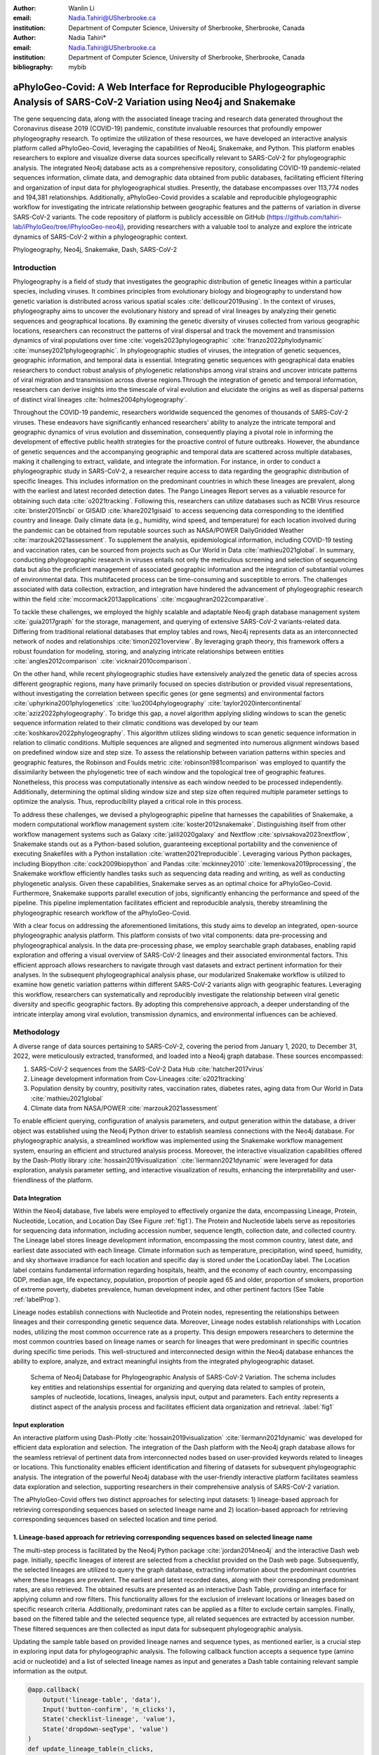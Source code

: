 :author: Wanlin Li
:email: Nadia.Tahiri@USherbrooke.ca
:institution: Department of Computer Science, University of Sherbrooke, Sherbrooke, Canada

:author: Nadia Tahiri*
:email: Nadia.Tahiri@USherbrooke.ca
:institution: Department of Computer Science, University of Sherbrooke, Sherbrooke, Canada

:bibliography: mybib


-----------------------------------------------------------------------------------------------------------------------------
aPhyloGeo-Covid: A Web Interface for Reproducible Phylogeographic Analysis of SARS-CoV-2 Variation using Neo4j and Snakemake 
-----------------------------------------------------------------------------------------------------------------------------

.. class:: abstract

   The gene sequencing data, along with the associated lineage tracing and research data generated 
   throughout the Coronavirus disease 2019 (COVID-19) pandemic, constitute invaluable resources that profoundly 
   empower phylogeography research. To optimize the utilization of these resources, we have developed an interactive 
   analysis platform called aPhyloGeo-Covid, leveraging the capabilities of Neo4j, Snakemake, and Python. This platform enables researchers 
   to explore and visualize diverse data sources specifically relevant to  SARS-CoV-2 for phylogeographic analysis. 
   The integrated Neo4j database acts as a comprehensive repository, consolidating COVID-19 pandemic-related sequences information, 
   climate data, and demographic data obtained from public databases, facilitating efficient filtering and organization of input data for 
   phylogeographical studies. Presently, the database encompasses over 113,774 nodes and 194,381 relationships. Additionally, aPhyloGeo-Covid provides a scalable and reproducible phylogeographic workflow for investigating the intricate relationship between geographic features and the patterns of variation in diverse SARS-CoV-2 variants. The code repository of platform is publicly accessible on 
   GitHub (https://github.com/tahiri-lab/iPhyloGeo/tree/iPhylooGeo-neo4j), providing researchers with a valuable tool to analyze 
   and explore the intricate dynamics of SARS-CoV-2 within a phylogeographic context.
   

.. class:: keywords

   Phylogeography, Neo4j, Snakemake, Dash, SARS-CoV-2

Introduction
------------

Phylogeography is a field of study that investigates the geographic distribution of genetic lineages within a particular species, 
including viruses. It combines principles from evolutionary biology and biogeography to understand how genetic variation is distributed 
across various spatial scales :cite:`dellicour2019using`. In the context of viruses, phylogeography aims to uncover the evolutionary 
history and spread of viral lineages by analyzing their genetic sequences and geographical locations. By examining the genetic diversity 
of viruses collected from various geographic locations, researchers can reconstruct the patterns of viral dispersal and track the movement 
and transmission dynamics of viral populations over time :cite:`vogels2023phylogeographic` :cite:`franzo2022phylodynamic` :cite:`munsey2021phylogeographic`. 
In phylogeographic studies of viruses, the integration of genetic sequences, geographic information, and temporal data is essential. 
Integrating genetic sequences with geographical data enables researchers to conduct robust analysis of phylogenetic relationships among viral strains and uncover intricate patterns of viral migration and transmission across diverse regions.Through the integration of genetic and temporal information, researchers can derive insights into the timescale of viral evolution and elucidate the origins as well as dispersal patterns of distinct viral lineages :cite:`holmes2004phylogeography`. 

Throughout the COVID-19 pandemic, researchers worldwide sequenced the genomes of thousands of SARS-CoV-2 viruses. 
These endeavors have significantly enhanced researchers' ability to analyze the intricate temporal and geographic dynamics of virus evolution and dissemination, consequently playing a pivotal role in informing the development of effective public health strategies for the proactive control of future outbreaks.
However, the abundance of genetic sequences and the accompanying geographic and temporal data are scattered across multiple databases, making it challenging to extract, validate, and integrate the information. 
For instance, in order to conduct a phylogeographic study in SARS-CoV-2, a researcher require access to data regarding the geographic distribution of specific lineages. This includes information on the predominant countries in which these lineages are prevalent, along with the earliest and latest recorded detection dates. The Pango Lineages Report serves as a valuable resource for obtaining such data :cite:`o2021tracking`. 
Following this, researchers can utilize databases such as NCBI Virus resource :cite:`brister2015ncbi` or GISAID :cite:`khare2021gisaid` to access sequencing data corresponding to the identified country and lineage. 
Daily climate data (e.g., humidity, wind speed, and temperature) for each location involved during the pandemic can be obtained from reputable sources such as NASA/POWER DailyGridded Weather :cite:`marzouk2021assessment`. To supplement the analysis, epidemiological information, including COVID-19 testing and vaccination rates, can be sourced from projects such as Our World in Data :cite:`mathieu2021global`. 
In summary, conducting phylogeographic research in viruses entails not only the meticulous screening and selection of sequencing data but also the proficient management of associated geographic information and the integration of substantial volumes of environmental data. This multifaceted process can be time-consuming and susceptible to errors.
The challenges associated with data collection, extraction, and integration have hindered the advancement of phylogeographic research within the field :cite:`mccormack2013applications` :cite:`mcgaughran2022comparative`. 

To tackle these challenges, we employed the highly scalable and adaptable Neo4j graph database management system :cite:`guia2017graph` for the storage, management, and querying of extensive SARS-CoV-2 variants-related data. Differing from traditional relational databases that employ tables and rows, Neo4j represents data as an interconnected network of nodes and relationships :cite:`timon2021overview`. By leveraging graph theory, this framework offers a robust foundation for modeling, storing, and analyzing intricate relationships between entities :cite:`angles2012comparison` :cite:`vicknair2010comparison`.

On the other hand, while recent phylogeographic studies have extensively analyzed the genetic data of species across different geographic regions, many have primarily focused on species distribution or provided visual representations, without investigating the correlation between specific genes (or gene segments) and environmental factors :cite:`uphyrkina2001phylogenetics` :cite:`luo2004phylogeography` 
:cite:`taylor2020intercontinental` :cite:`aziz2022phylogeography`. To bridge this gap, a novel algorithm applying sliding windows to scan the genetic sequence information related to their climatic conditions was developed by our team :cite:`koshkarov2022phylogeography`. This algorithm utilizes sliding windows to scan genetic sequence information in relation to climatic conditions. Multiple sequences are aligned and segmented into numerous alignment windows based on predefined window size and step size. To assess the relationship between variation patterns within species and geographic features, the Robinson and Foulds metric :cite:`robinson1981comparison` was employed to quantify the dissimilarity between the phylogenetic tree of each window and the topological tree of geographic features. 
Nonetheless, this process was computationally intensive as each window needed to be processed independently. Additionally, determining 
the optimal sliding window size and step size often required multiple parameter settings to optimize the analysis. Thus, reproducibility played a critical role in this process. 

To address these challenges, we devised a phylogeographic pipeline that harnesses the capabilities of Snakemake, a modern computational workflow management system :cite:`koster2012snakemake`. Distinguishing itself from other workflow management systems such as Galaxy :cite:`jalili2020galaxy` and Nextflow :cite:`spivsakova2023nextflow`, Snakemake stands out as a Python-based solution, guaranteeing exceptional portability and the convenience of executing Snakefiles with a Python installation :cite:`wratten2021reproducible`. Leveraging various Python packages, including Biopython :cite:`cock2009biopython` and Pandas :cite:`mckinney2010` :cite:`lemenkova2019processing`, the Snakemake workflow efficiently handles tasks such as sequencing data reading and writing, as well as conducting phylogenetic analysis. Given these capabilities, Snakemake serves as an optimal choice for aPhyloGeo-Covid. Furthermore, Snakemake supports parallel execution of jobs, significantly enhancing the performance and speed of the pipeline. 
This pipeline implementation facilitates efficient and reproducible analysis, thereby streamlining the phylogeographic research workflow of the aPhyloGeo-Covid.

With a clear focus on addressing the aforementioned limitations, this study aims to develop an integrated, open-source phylogeographic analysis platform. This platform consists of two vital components: data pre-processing and phylogeographical analysis.
In the data pre-processing phase, we employ searchable graph databases, enabling rapid exploration and offering a visual overview of SARS-CoV-2 lineages and their associated environmental factors. This efficient approach allows researchers to navigate through vast datasets and extract pertinent information for their analyses. 
In the subsequent phylogeographical analysis phase, our modularized Snakemake workflow is utilized to examine how genetic variation patterns within different SARS-CoV-2 variants align with geographic features. Leveraging this workflow, researchers can systematically and reproducibly investigate the relationship between viral genetic diversity and specific geographic factors. By adopting this comprehensive approach, a deeper understanding of the intricate interplay among viral evolution, transmission dynamics, and environmental influences can be achieved.

Methodology
-----------

A diverse range of data sources pertaining to SARS-CoV-2, covering the period from January 1, 2020, to December 31, 2022, were meticulously extracted, transformed, and loaded into a Neo4j graph database. These sources encompassed: 

(1) SARS-CoV-2 sequences from the SARS-CoV-2 Data Hub :cite:`hatcher2017virus`
(2) Lineage development information from Cov-Lineages :cite:`o2021tracking`
(3) Population density by country, positivity rates, vaccination rates, diabetes rates, aging data from Our World in Data :cite:`mathieu2021global`
(4) Climate data from NASA/POWER :cite:`marzouk2021assessment` 

To enable efficient querying, configuration of analysis parameters, and output generation within the database, a driver object was established using the Neo4j Python driver to establish seamless connections with the Neo4j database. For phylogeographic analysis, a streamlined workflow was implemented using the Snakemake workflow management system, ensuring an efficient and structured analysis process. Moreover, the interactive visualization capabilities offered by the Dash-Plotly library :cite:`hossain2019visualization` :cite:`liermann2021dynamic` were leveraged for data exploration, analysis parameter setting, and interactive visualization of results, enhancing the interpretability and user-friendliness of the platform.

Data Integration 
++++++++++++++++

Within the Neo4j database, five labels were employed to effectively organize the data, encompassing Lineage, Protein, Nucleotide, Location, and Location Day (See Figure :ref:`fig1`). The Protein and Nucleotide labels serve as repositories for sequencing data information, including accession number, sequence length, collection date, and collected country. The Lineage label stores lineage development information, encompassing the most common country, latest date, and earliest date associated with each lineage. Climate information such as temperature, precipitation, wind speed, humidity, and sky shortwave irradiance for each location and specific day is stored under the LocationDay label. The Location label contains fundamental information regarding hospitals, health, and the economy of each country, encompassing GDP, median age, life expectancy, population, proportion of people aged 65 and older, proportion of smokers, proportion of extreme poverty, diabetes prevalence, human development index, and other pertinent factors (See Table :ref:`labelProp`).

.. raw:: latex

   \begin{table*}[htb]
   \label{tab:labelProp}
   \small
   \vspace{-6pt}
   \begin{center}
      
       \begin{tabular}
            \hline
            \textbf{Label} & \textbf{Properties List}  \\ \hline
            Protein & accession number, sequence length, collection date, collected country \\ 
            Nucleotide & accession number, sequence length, collection date, collected country \\ 
            Lineage & most common country, latest date, earliest date \\ 
            Location Day & temperature, precipitation, wind speed, humidity, sky shortwave irradiance \\ 
            Location & GDP, median age, life expectancy, population, proportion of people aged 65 and older, proportion of smokers, proportion of extreme poverty, diabetes prevalence, human development index \\ \hline
        \end{tabular}
   \caption{Neo4j schema labels and properties for data integration.}
   \end{center}
   \end{table*}


Lineage nodes establish connections with Nucleotide and Protein nodes, representing the relationships between lineages and their corresponding genetic sequence data. Moreover, Lineage nodes establish relationships with Location nodes, utilizing the most common occurrence rate as a property. This design empowers researchers to determine the most common countries based on lineage names or search for lineages that were predominant in specific countries during specific time periods. This well-structured and interconnected design within the Neo4j database enhances the ability to explore, analyze, and extract meaningful insights from the integrated phylogeographic dataset.

.. figure:: figure1.png

   Schema of Neo4j Database for Phylogeographic Analysis of SARS-CoV-2 Variation. The schema includes key entities and relationships essential for organizing and querying data related to samples of protein, samples of nucleotide, locations, lineages, analysis input, output and parameters. Each entity represents a distinct aspect of the analysis process and facilitates efficient data organization and retrieval. :label:`fig1`


Input exploration
+++++++++++++++++

An interactive platform using Dash-Plotly :cite:`hossain2019visualization` :cite:`liermann2021dynamic` was developed for efficient data exploration and selection.  
The integration of the Dash platform with the Neo4j graph database allows for the seamless retrieval of pertinent data from interconnected nodes based on user-provided keywords related to lineages or locations. This functionality enables efficient identification and filtering of datasets for subsequent phylogeographic analysis. The integration of the powerful Neo4j database with the user-friendly interactive platform facilitates seamless data exploration and selection, supporting researchers in their comprehensive analysis of SARS-CoV-2 variation.

The aPhyloGeo-Covid offers two distinct approaches for selecting input datasets: 1) lineage-based approach for retrieving corresponding sequences based on selected lineage name and 2) location-based approach for retrieving corresponding sequences based on selected location and time period.

1. Lineage-based approach for retrieving corresponding sequences based on selected lineage name
+++++++++++++++++++++++++++++++++++++++++++++++++++++++++++++++++++++++++++++++++++++++++++++++

The multi-step process is facilitated by the Neo4j Python package :cite:`jordan2014neo4j` and the interactive Dash web page. 
Initially, specific lineages of interest are selected from a checklist provided on the Dash web page. 
Subsequently, the selected lineages are utilized to query the graph database, extracting information about the predominant countries where these lineages are prevalent. The earliest and latest recorded dates, along with their corresponding predominant rates, are also retrieved. 
The obtained results are presented as an interactive Dash Table, providing an interface for applying column and row filters. This functionality allows for the exclusion of irrelevant locations or lineages based on specific research criteria. Additionally, predominant rates can be applied as a filter to exclude certain samples.  
Finally, based on the filtered table and the selected sequence type, all related sequences are extracted by accession number. These filtered sequences are then collected as input data for subsequent phylogeographic analysis.

Updating the sample table based on provided lineage names and sequence types, as mentioned earlier, is a crucial step in exploring input data for phylogeographic analysis. The following callback function accepts a sequence type (amino acid or nucleotide) and a list of selected lineage names as input and generates a Dash table containing relevant sample information as the output.

.. code-block:: python

   @app.callback(
       Output('lineage-table', 'data'),
       Input('button-confirm', 'n_clicks'),
       State('checklist-lineage', 'value'),
       State('dropdown-seqType', 'value')
   )
   def update_lineage_table(n_clicks, 
                           checklist_value, 
                           seqType_value):
       ...
       starts_with_conditions = " OR ".join(
               [f'n.lineage STARTS WITH "{char}"' 
                    for char in checklist_value])
       query = f"""
         MATCH (n:Lineage) - [r] -> (l: Location)
         WHERE {starts_with_conditions}
         RETURN n.lineage as lineage, 
                n.earliest_date as earliest_date, 
                n.latest_date as latest_date, 
                l.iso_code as iso_code, 
                n.most_common_country as country,  
                r.rate as rate
                   """
       cols = ['lineage', 'earliest_date', 
                'latest_date', 'iso_code',
                'country', 'rate']
       
       if checklist_value and seqType_value:
         #Query in Neo4j database
         # Transform Cypher results to dataframe
          df=neo_manager.queryToDataframe(query,cols)
          table_data = df.to_dict('records')
          return table_data
       ....

2. Location-based approach for retrieving corresponding sequences based on selected location and time period
++++++++++++++++++++++++++++++++++++++++++++++++++++++++++++++++++++++++++++++++++++++++++++++++++++++++++++

Specific locations and a date period are defined by employing the Dash web page.
Subsequently, the Neo4j database is queried to identify lineages prevalent in the specified locations during the defined time period. 
The retrieved information includes the earliest and latest detected dates of the lineages in each country, along with their predominant rates. To present these findings, an interactive Dash Table is employed, facilitating the application of filters to exclude study areas or lineages below a predetermined threshold. Subsequently, the accession numbers of the corresponding sequences are extracted from the graph database. These filtered sequences are then collected for subsequent phylogeographic analysis.

The following function updates the sample table by incorporating selected start and end dates, sequence type and a list of selected locations.
A Cypher query is employed to retrieve lineage data from the Neo4j database and apply filtering based on specified location and date criteria. This function empowers researchers to explore lineage data associated with diverse geographic regions within a specified date range.

.. code-block:: python

   @app.callback(
       Output('location-table', 'data'),
       Input('button-confirm', 'n_clicks'),
       State('date-range-lineage', 'start_date'),
       State('date-range-lineage', 'end_date'),
       State('checklist-location', 'value'),
       State('dropdown-seqType', 'value')
   )
   def update_table(n_clicks, 
                     start_date, 
                     end_date, 
                     checklist_value, 
                     seqType_value):
       ...
       query = f"""
         MATCH (n:Lineage) - [r] -> (l: Location)
         WHERE 
           n.earliest_date > datetime("{start_date}") 
          AND 
           n.earliest_date < datetime("{end_date}")
          AND 
           l.location in {checklist_value}
         RETURN n.lineage as lineage, 
                n.earliest_date as earliest_date, 
                n.latest_date as latest_date, 
                l.iso_code, 
                l.location as country,  
                r.rate
                   """
               cols = ['lineage', 'earliest_date', 
                       'latest_date', 'iso_code',
                       'country', 'rate']
       if start_date_string and end_date_string 
               and checklist_value and seqType_value:
           # Transform Cypher results dataframe
           df=neo_manager.queryToDataframe(query,cols)
           table_data = df.to_dict('records')
           return table_data
        ...

In summary, these approaches enable user-guided sequencing searches. Once the input sequences are defined, an Input node is generated in our graph database and appropriately labeled. This Input node establishes connections with the relevant sequencing (Nucleotide or Protein) nodes used in the analysis, highlighting relationships between the input data and the corresponding sequences. Each Input node is assigned a unique ID, which is provided for reference and traceability. These user-driven approaches provide a robust framework for sequencing searches, allowing researchers to define and explore input data relationships.

The generation of unique ID for nodes plays a crucial role in ensuring traceability for each analysis. To address this requirement, the provided function ensures that every new node is assigned a traceable ID.

.. code-block:: python

   def generate_unique_name(nodesLabel):
       driver = GraphDatabase.driver(URI,
                                     auth=("neo4j", 
                                     password))
       with driver.session() as session:
           random_name = generate_short_id()

           result = session.run(
               "MATCH (u:" + nodesLabel + 
               " {name: $name}) 
               RETURN COUNT(u)", 
               name=random_name)
           count = result.single()[0]

           while count > 0:
               random_name = generate_short_id()
               result = session.run(
                   "MATCH (u:" + nodesLabel + 
                   " {name: $name}) RETURN COUNT(u)", 
                   name=random_name)
               count = result.single()[0]

           return random_name
                       

The following function facilitates the integration of input nodes with relationships to relevant sequence nodes within the Neo4j database, thereby enhancing the organization and management of input data and analysis entities in the network.

.. code-block:: python

   def add_Input_Neo(nodesLabel, 
                   inputNode_name, 
                   id_list):
       # Execute the Cypher query
       driver = GraphDatabase.driver(URI,
                                     auth=("neo4j", 
                                     password))

       # Create a new node 
       with driver.session() as session:
           session.run(
              "CREATE (userInput:Input {name: $name})", 
              name=inputNode_name)
       # Perform MATCH query to retrieve nodes
       with driver.session() as session:
           result = session.run(
              "MATCH (n:" + nodesLabel + ")" +
              "WHERE n.accession IN $id_lt RETURN n",
              nodesLabel=nodesLabel,
              id_lt=id_list)
           # Create relationship for each matched node
           with driver.session() as session:
               for record in result:
                   other_node = record["n"]
                   session.run(
                      "MATCH (u:Input {name: $name}), 
                             (n:" + nodesLabel + 
                           " {accession: $id}) "
                       "CREATE (n)-[r:IN_INPUT]->(u)",
                       name=inputNode_name, 
                       nodesLabel=nodesLabel, 
                       id=other_node["accession"])

Parameters setting and tuning
++++++++++++++++++++++++++++++
 
After defining the input data, which includes sequence data and associated location information, researchers can utilize the platform to select the analysis parameters. This pivotal step entails creating an Analysis label, where the parameter values are stored as properties. These parameters encompass the step size, window size, RF distance threshold, bootstrap threshold, and the list of environmental factors involved in the analysis. Furthermore, a connection is established between the Input Node and the Analysis Node, offering several advantages. Firstly, it allows researchers to compare results obtained from the same input samples but with different parameter settings. Secondly, it facilitates the comparison of analysis results obtained using the same parameter settings but different input samples. The interconnected Input, Analysis, and Output nodes (See Figure :ref:`fig1`) ensure the repeatability and comparability of analysis results.

After confirming the parameters, the corresponding sequences are downloaded from NCBI :cite:`brister2015ncbi` using the Biopython package :cite:`cock2009biopython`, followed by performing multiple sequence alignments (MSA) :cite:`edgar2006multiple` using the MAFFT method :cite:`katoh2013mafft`. Subsequently, the Snakemake workflow is triggered in the backend, taking the alignment results and associated environmental data as input. Once the analysis is completed, a unique output ID is generated, enabling the results to be queried on the web platform.

The following function performs the preparation and storage of parameters and input data, subsequently triggering the workflow.

.. code-block:: python

   def trigger_workflow(df_params_geo):
      df = pd.DataFrame(df_params_geo)
      analysisNode = generate_unique_name("Analysis")
      outputNode = generate_unique_name("Output")
      
      # record parameters in config file
      with open('config/config.yaml', 'r') as file:
         config = yaml.safe_load(file)
      # Update the values
      config['accession_lt'] = df['id'].tolist()  
      config['feature_names'] = df.columns.tolist()
      config['analysis_name'] = analysisNode
      config['output_name'] = outputNode
      # create geographic input dataset
      csv_file_name = config['geo_file']
      dff.to_csv(csv_file_name, 
                  index=False, 
                  encoding='utf-8')  
      # create sequence input dataset
      aln_file_name = config['seq_file']
      seq_beforeMSA_fname = aln_file_name + '_raw'
      if config['data_type'] == 'aa':
         db_type = "protein"
      else:
         db_type = "nucleotide"
      accession_list = config['accession_lt']

      # update config dictionary to the YAML file
      with open('config/config.yaml', 'w') as file:
         yaml.dump(config, file)
      # (6) download sequences from NCBI 

      seq_manager.downFromNCBI(
                     db_type, 
                     accession_list, 
                     seq_beforeMSA_fname)
      # (6) alignment
      seq_manager.align_MAFFT(seq_beforeMSA_fname,
                              aln_file_name)
      # (7) run aphylogeo snakemake workflow
      os.system("snakemake --cores all")
      # (8) In Neo4j create :Analysis node
      neo_manager.addAnalysisNeo()

      # (9) When Analysis finished, 
       #save output dataframe into Output node
      neo_manager.addOutputNeo()
        ...


Output exploration
++++++++++++++++++

After each analysis, a unique output node is generated in the Neo4j graph database, connected to interrelated nodes that store input and parameter information, forming an intricate network of relationships. 
Through the ID of output node, analysis results can be conveniently traced and accessed. 
The platform not only facilitates querying individual results but also empowers the comparison of multiple analysis outcomes. 
Furthermore, as the platform is utilized, this network of input, analysis, and output nodes expands, enabling the acquisition of valuable insights from the data and facilitating comprehensive analysis of the phylogeographic patterns of SARS-CoV-2 variation.

Snakemake workflow for phylogeographic analysis
+++++++++++++++++++++++++++++++++++++++++++++++

To investigate the potential correlation between the diversity of specific genes or gene fragments and their geographic distribution, a sliding window strategy was employed in addition to traditional phylogenetic analyses. As depicted in Figure :ref:`fig2`, firstly, the multiple sequence alignment (MSA) was partitioned into windows by specifying the sliding window size and sliding window progress step size. Then a phylogenetic tree for each window was constructed. Secondly, cluster analyses for each geographic factor were performed by calculating a distance matrix and creating a reference tree based on the distance matrix and the Neighbor-Joining clustering method :cite:`saitou1987neighbor` :cite:`mihaescu2009neighbor`. Reference trees (based on geographic factors) and phylogenetic trees (based on sliding windows) were defined on the same set of leaves (i.e., names of species). Subsequently, the correlation between phylogenetic and reference trees was evaluated using the Robinson and Foulds (RF) distance calculation :cite:`robinson1981comparison`. RF distances were calculated for each combination of the phylogenetic tree and the reference tree. Finally, bootstrap and RF thresholds were applied to identify gene fragments in which patterns of variation within species coincided with a particular geographic feature. These fragments can serve as informative reference points for future studies. 

By scanning the complete Multiple Sequence Alignment sequences with a sliding window strategy, the phylogeographic research can effectively focus on sequence information for specific window lengths. To address the integration of genetic and environmental data, complex computational workflows are required, consisting of multiple interdependent processing steps. The aPhyloGeo snakemake workflow addresses this challenge by connecting each step through Snakemake rules, resulting in a comprehensive and easily automatable workflow. This workflow ensures reproducibility and facilitates result comparability across different sampling strategies, window sizes, and step sizes. Additionally, the aPhyloGeo workflow enables efficient processing of large datasets on parallel and distributed systems, leading to reasonable runtime. 

Various tools and software were utilized to accomplish these analysis tasks, including Biopython :cite:`cock2009biopython`, raxml-ng :cite:`kozlov2019raxml`, fasttree :cite:`price2009fasttree`, and Python libraries such as robinson-foulds, NumPy :cite:`van2011numpy`, and Pandas :cite:`mckinney2010` :cite:`bernard2016python`. A manuscript for aPhyloGeo-pipeline is available on Github Wiki (https://github.com/tahiri-lab/aPhyloGeo-pipeline/wiki).

.. figure:: figure2.png
   
   Integrated analysis of genetic data and environmental data. The aPhyloGeo workflow can analyze both amino acid sequence alignment data and nucleic acid sequence alignment data. By setting the window size and step size, the alignment of multiple sequences was segmented into sliding windows. For each sliding window, Robinson and Foulds distances are computed for every combination of the sliding window of phylogenetic tree and the reference tree created from environmental factors. :label:`fig2`
   

Results and discussion
------------------------

The SARS-CoV-2 virus has a genome size of approximately 30kb (See Figure :ref:`fig3`). The first two-thirds of its genome, located at the 5'-terminal, encodes the instructions for the synthesis of two major proteins, namely pp1a and pp1ab. 
Following viral enzyme processing, these proteins are transformed into 16 smaller non-structural proteins (Nsps). Specifically, ORF1a encodes nsp1–nsp10, while ORF1b encodes nsp1–nsp16, which play pivotal roles in viral replication and transcription :cite:`khan2021structures`. 
Consequently, our first assessment of the aPhyloGeo-Covid performance focused on the pp1a region.

.. figure:: figure3.png

   Schematic presentation of the SARS-CoV-2 genome Structure. SARS-CoV-2 follows the typical Betacoronavirus genome organization. The full-length RNA genome of approximately 29,903 nucleotides contains a replicase complex (composed of ORF1a and ORF1b) and four genes responsible for the production of structural proteins: Spike gene (S), Envelope gene (E), Membrane gene (M), and Nucleocapsid gene (N). :label:`fig3`


To identify and filter the appropriate datasets for further phylogeographic analysis around pp1a, 14 lineages starting with the codes AE, AY, B, BA, BE, DL, or XBB were selected from the checklist on the aPhyloGeo-Covid web page. Subsequently, with the Neo4j graph database, eight relevant locations were retrieved, where at least one of selected lineage was most prevalent (See Figure :ref:`fig4`). 
An input node was created based on the lineages with connections of all the nodes of input sequences.
The aPhyloGeo-Covid web page facilitated the definition of specific parameters for analysis, including a step size of 3 residues, a window size of 100 residues, an RF distance threshold of 100%, a bootstrap threshold of 0%, and a list of climate factors such as humidity, wind speed, sky shortwave irradiance, and precipitation (See Figure :ref:`fig5`). 
These parameters were associated with the node of analysis and stored as properties within the node. Finally, the Snakemake workflow was triggered in the backend. At the completion of analysis, an output node with a unique identifier was generated within the Neo4j graph database (See Figure :ref:`fig4`).

.. figure:: figure4.png
   :scale: 23%
   
   The networks of a single analysis experiment. For a specific analysis, the network highlights all entities serving as input data sources and their relationships. The Input node establishes connections between the data source objects and the specific analysis object. The Analysis node captures the parameters associated with the analysis, while the Output node stores the resulting analysis data. :label:`fig4`

In this analysis experiment, we used aPhyloGeo-Covid to query preloaded climatic data from our Neo4j database for each sample connected to the input node. The climatic data was based on the most prevalent country and the time of initial collection.
The meteorological parameters considered in our analysis included Precipitation Corrected, Relative Humidity at 2 Meters, Specific Humidity at 2 Meters, All Sky Surface Shortwave Downward Irradiance, Wind Speed within a 10-Meter Range, and Wind Speed within a 50-Meter Range. For statistical analysis, a user-defined average calculation interval of 3 days was applied.
As shown in Figure :ref:`fig5` the 14 samples exhibited a range of precipitation from 0 mm/day to 8.57 mm/day with an average of 2.13 mm/day. 
The specific humidity ranged from 2.44 g/kg to 19.33 g/kg, averaging at 9.77 g/kg. 
The relative humidity ranged from 45.76% to 94.22%, with an average of 73.17%.
Compared to other parameters, wind speed variability and sky surface shortwave downward irradiance showed relatively small variations across the samples. 
The sky surface shortwave downward irradiance ranged from 0.67 kW-hr/m2/day to 7.38 kW-hr/m2/day, with an average of 4.25 kW-hr/m2/day. 
The wind speed at 10 meters ranged from 1.90 m/s to 6.32 m/s, averaging at 3.24 m/s, while the wind speed at 50 meters ranged from 3.22 m/s to 6.40 m/s with an average of 4.39 m/s



.. figure:: figure5.png
   :scale: 27%

   Climatic conditions of each sample in most common country at the time of first collection. The climate factors involved include Precipitation Corrected (mm/day), Relative Humidity at 2 Meters (%), Specific Humidity at 2 Meters (g/kg), All Sky Surface Shortwave Downward Irradiance (kW-hr/m^2/day), Wind Speed within 10 Meters Range (m/s), Wind Speed within 50 Meters Range (m/s). :label:`fig5`
   
   
   

At the end of the aPhyloGeo-Covid analysis workflow, a table was generated containing the RF distance between the phylogenetic tree of that window and the reference tree of a particular environmental feature. 
The distribution of normalized RF distances resulting from the phylogeographic analysis of the input dataset is presented in Figure :ref:`fig6`. 
Windows exhibiting relatively lower RF distances merit further investigation. As illustrated in Figure :ref:`fig6`, the RF distance range from 87.82% to 100%. Among the six climatic factors involved in the analysis, the sliding window region with the lower RF distance was exclusively identified in the integrated analysis involving precipitation.  
For this exploration, a scanning approach was employed, utilizing a window size of 100 residues and a step size of 3 residues for sequence analysis. 
Within the regions identified with low RF distance, special attention should be given to regions 792-940. Notably, a consistently low RF distance value of 81.82% was observed across all 17 windows spanning positions from 792 to 840. 
Furthermore, in accordance with SWISS-MODEL :cite:`waterhouse2018swiss`, the previous research validates the presence of a specific region of Nsp3 called Ubl1 (110 residues, position 819-929) within the identified sequence region.
Ni et al. (2023) :cite:`ni2023structural` revealed that the Ubl1 protein of SARS-CoV-2 exhibits competitive binding with RNA molecules to the N protein, resulting in the dissociation of viral ribonucleoprotein complexes. 
Based on these findings, they propose a model that explains how the N protein binding to the Ubl1 domain of Nsp3 leads to the dissociation of viral ribonucleoprotein complexes. 

   
.. figure:: figure6.png
   :align: center
   :figclass: w
   :scale: 35%

   Variation of normalized Robinson and Foulds (RF) distance on the Multiple Sequence Alignment (MSA) for different climate facters. A sliding window approach with a window size of 100 residues and a step size of 3 residues was applied. X-axis indicates the start position of sliding windows on the MSA. Various colors represent six analysed climate factors which are relative humidity (blue), specific humidity (green), wind speed within 10 meters range (yellow), wind speed within 50 meters range (brown), sky shortwave irradiance (red), and precipitation (purple). :label:`fig6`
   
Our phylogeography-based exploration revealed a notable correlation between mutations in the region [792-940] and precipitation. As a reproducible phylogeographic platform, aPhyloGeo-Covid offers the potential to expand the sample size for further investigation and facilitates the comparability of analysis results.

In addition of correlation analysis between correlation diversity of subfregment of gene and climate condition, we also inferred the ORF1a phylogeny and window regions 792-940 of ORF1a using the RAxML-NG method :cite:`kozlov2019raxml`, and then conducted a detailed horizontal gene transfer (HGT) and recombination analyses (See Figure :ref:`fig7`) using the HGT-Detection program available on the T-Rex web server :cite:`boc2012t`.
The HGT-Detection program allows one to infer all possible horizontal gene transfer events for a given group of species by reconciling the species tree (i.e. ORF1a gene tree in our case) with different gene phylogenies built for regions of individual genes :cite:`boc2011towards` :cite:`denamur2000evolutionary`.
Significantly, every identified horizontal gene transfer event can be understood from three perspectives: Firstly, it may signify a distinct complete or partial HGT occurrence between genetically distant species. Secondly, it could indicate the occurrence of parallel evolution, where the involved species underwent similar genetic changes independently. Lastly, it could also indicate the emergence of a new species (referred to as a gene transfer recipient) resulting from the recombination of the donor species genome with that of a neighboring recipient in the species' evolutionary history :cite:`makarenkov2021horizontal`.

.. raw:: latex

   \begin{table*}
   \label{tab:HGT}
 
        \caption{Putative horizontal gene transfer events in the window regions of 792-940 residue (amino acid sequences) of 14 SARS-Cov-2 variants.}
       \begin{tabular}{p{1cm}|p{1cm}|p{1cm}|p{1cm}|p{2cm}}
            \hline
            \textbf{Iteration} & \textbf{RF distance} & \textbf{BD distance} & \textbf{Origin Subtree} & \textbf{Destination Subtree} \\ \hline
            1 & 10 & 7.5 & QWP89176 & WAV10885 \\ 
            2 & 6 & 3.5 & QLL26045 & (QPJ77309, QWP89176, WAV10885) \\ 
            3 & 4 & 2.5 & UJS65740 &  (QLL26045, QPJ77309, QPN02498, QWP89176, UJW68561, WAV10885) \\ 
            4 & 2 & 1.5 & UTZ18977 &  UNF85490 \\ 
            5 & 0 & 0.0 & (UNF85490, UTZ18977) & UZC43805\\ \hline
        \end{tabular}
        
        {\raggedright RF distance: Robinson and Foulds distance. \par}
        {\raggedright BD: Bipartition Dissimilarity. \par}
   
   \end{table*}


The minimum-cost transfer scenario with five HGTs necessary to reconcile the variants and gene phylogenies is shown in Figure :ref:`fig7` (HGTs are depicted by numbered arrows). The analysis initially measured the Robinson and Foulds distance (RF) between the phylogenetic tree of ORF1a and the inferred phylogenetic trees of the window regions 792-940 of ORF1a, yielding a dissimilarity of 16. Five iterations led to the identification of HGT events (See Table :ref:`HGT`): the first iteration detected an HGT from subtree QWP89176 to subtree WAV10885 (RF = 10 and BD = 7.5), followed by an HGT from subtree QLL26045 to subtrees QPJ77309, QWP89176, and WAV10885 (RF = 6 and BD = 3.5). The third iteration revealed an HGT from subtree UJS65740 to subtrees QLL26045, QPJ77309, QPN02498, QWP89176, UJW68561, and WAV10885 (RF = 4 and BD = 2.5). In the fourth iteration, an HGT event occurred from subtree UTZ18977 to subtree UNF85490 (RF = 2 and BD = 1.0). Finally, the fifth iteration showed an HGT from subtrees UNF85490 and UTZ18977 to subtree UZC43805 (RF = 0 and BD = 0.0). Overall, five HGT events were identified throughout the analysis.

.. figure:: figure7.png
   :align: center
   :figclass: w
   :scale: 35%
   
   Putative horizontal gene transfer events found for the window regions of 792-940 residue (amino acid sequences) of 14 SARS-Cov-2 variants. (a) presents the phylogenetic tree of the window regions 792-940 of ORF1a. (b) presents the phylogenetic tree of ORF1a (amino acid sequences) with putative horizontal gene transfers mapped into it.  :label:`fig7`
   
   


Conclusions and future work
---------------------------

This project demonstrates the creation of an open-source, interactive platform that aims to enhance phylogeographic research. By integrating graph databases and a modularized Snakemake workflow, the platform effectively addresses the challenges posed by manual tools, streamlining the extraction, validation, and integration of genetic and environmental data. The platform primarily focuses on advancing the analysis of geographic and environmental data associated with SARS-CoV-2.

The utilization of the platform leads to the accumulation of diverse findings, contributed by researchers conducting various analyses. As more researchers join the platform, this network of data sources and analysis outputs continues to expand. The centralized database acts as a repository, providing researchers with access to a wide range of results and facilitating exploration and knowledge sharing within the scientific community. 
Although the platform is currently undergoing testing, it is expected that the interconnectedness of analyses will increase as the platform gains popularity and attracts more researchers. This network enables researchers to compare their findings and identify meaningful patterns. Overall, the platform facilitates the dissemination of research findings, encourages collaboration and building upon each previous work, and fosters a sense of community and scientific advancement.

To further enhance aPhyloGeo-Covid, several potential avenues for improvement can be explored:

1. Expanding the scope of available data resources, with a specific focus on augmenting geographic and environmental data. By enriching and diversifying the dataset, the aPhyloGeo-Covid project can unlock greater potential to uncover valuable insights regarding the dynamics of SARS-CoV-2 transmission and its intricate relationship with geographical and environmental variables.

2.	Broadening the scope of phylogeographic analysis and comprehensively investigating the evolutionary dynamics and spatial spread of the virus can be achieved by expanding the existing pipeline of aPhyloGeo-Covid. In addition to the current pipeline, which focuses on exploring the correlation between specific genes or gene fragments and their geographic distribution, incorporating additional phylogeographic analysis workflows is recommended. By incorporating a diverse range of analysis approaches, aPhyloGeo-Covid can offer a more extensive toolkit for studying the evolutionary dynamics and spatial dissemination of SARS-CoV-2. This expanded toolkit will contribute to a more comprehensive understanding of the virus and its transmission patterns.

3.	To meet the increasing research demands and accommodate larger datasets, prioritizing scalability and efficiency is crucial in the development of aPhyloGeo-Covid. Enhancing scalability and efficiency will enable the platform to handle substantial volumes of data while maintaining optimal performance. This capability is vital for researchers and public health practitioners, as it ensures fast and reliable analyses, even as the data continues to grow. By ensuring scalability and efficiency, aPhyloGeo-Covid can effectively support decision-making processes and provide valuable insights into the spatial spread and evolution of SARS-CoV-2.



Acknowledgements
----------------

The authors thank SciPy conference and reviewers for their valuable comments on this paper. 
This work was supported by the Natural Sciences and Engineering Research Council of Canada, the Université de Sherbrooke grant, 
and the Centre de recherche en écologie de l’Université de Sherbrooke (CREUS).

